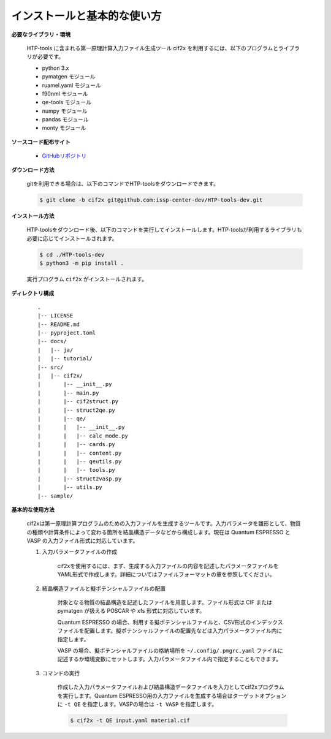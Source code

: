 インストールと基本的な使い方
================================================================

**必要なライブラリ・環境**

  HTP-tools に含まれる第一原理計算入力ファイル生成ツール cif2x を利用するには、以下のプログラムとライブラリが必要です。

  - python 3.x
  - pymatgen モジュール
  - ruamel.yaml モジュール
  - f90nml モジュール
  - qe-tools モジュール
  - numpy モジュール
  - pandas モジュール
  - monty モジュール

**ソースコード配布サイト**

  - `GitHubリポジトリ <https://github.com/issp-center-dev/HTP-tools-dev>`_

**ダウンロード方法**

  gitを利用できる場合は、以下のコマンドでHTP-toolsをダウンロードできます。

  .. code-block:: bash

    $ git clone -b cif2x git@github.com:issp-center-dev/HTP-tools-dev.git

**インストール方法**

  HTP-toolsをダウンロード後、以下のコマンドを実行してインストールします。HTP-toolsが利用するライブラリも必要に応じてインストールされます。

  .. code-block:: bash

     $ cd ./HTP-tools-dev
     $ python3 -m pip install .

  実行プログラム ``cif2x`` がインストールされます。

**ディレクトリ構成**

  ::

     .
     |-- LICENSE
     |-- README.md
     |-- pyproject.toml
     |-- docs/
     |   |-- ja/
     |   |-- tutorial/
     |-- src/
     |   |-- cif2x/
     |       |-- __init__.py
     |       |-- main.py
     |       |-- cif2struct.py
     |       |-- struct2qe.py
     |       |-- qe/
     |       |   |-- __init__.py
     |	     |   |-- calc_mode.py
     |	     |   |-- cards.py
     |	     |   |-- content.py
     |	     |   |-- qeutils.py
     |	     |   |-- tools.py
     |       |-- struct2vasp.py
     |       |-- utils.py
     |-- sample/


**基本的な使用方法**

  cif2xは第一原理計算プログラムのための入力ファイルを生成するツールです。入力パラメータを雛形として、物質の種類や計算条件によって変わる箇所を結晶構造データなどから構成します。現在は Quantum ESPRESSO と VASP の入力ファイル形式に対応しています。

  #. 入力パラメータファイルの作成

      cif2xを使用するには、まず、生成する入力ファイルの内容を記述したパラメータファイルをYAML形式で作成します。詳細についてはファイルフォーマットの章を参照してください。

  #. 結晶構造ファイルと擬ポテンシャルファイルの配置

      対象となる物質の結晶構造を記述したファイルを用意します。ファイル形式は CIF または pymatgen が扱える POSCAR や xfs 形式に対応しています。

      Quantum ESPRESSO の場合、利用する擬ポテンシャルファイルと、CSV形式のインデックスファイルを配置します。擬ポテンシャルファイルの配置先などは入力パラメータファイル内に指定します。

      VASP の場合、擬ポテンシャルファイルの格納場所を ``~/.config/.pmgrc.yaml`` ファイルに記述するか環境変数にセットします。入力パラメータファイル内で指定することもできます。

  #. コマンドの実行

      作成した入力パラメータファイルおよび結晶構造データファイルを入力としてcif2xプログラムを実行します。Quantum ESPRESSO用の入力ファイルを生成する場合はターゲットオプションに ``-t QE`` を指定します。VASPの場合は ``-t VASP`` を指定します。

      .. code-block:: bash

          $ cif2x -t QE input.yaml material.cif

